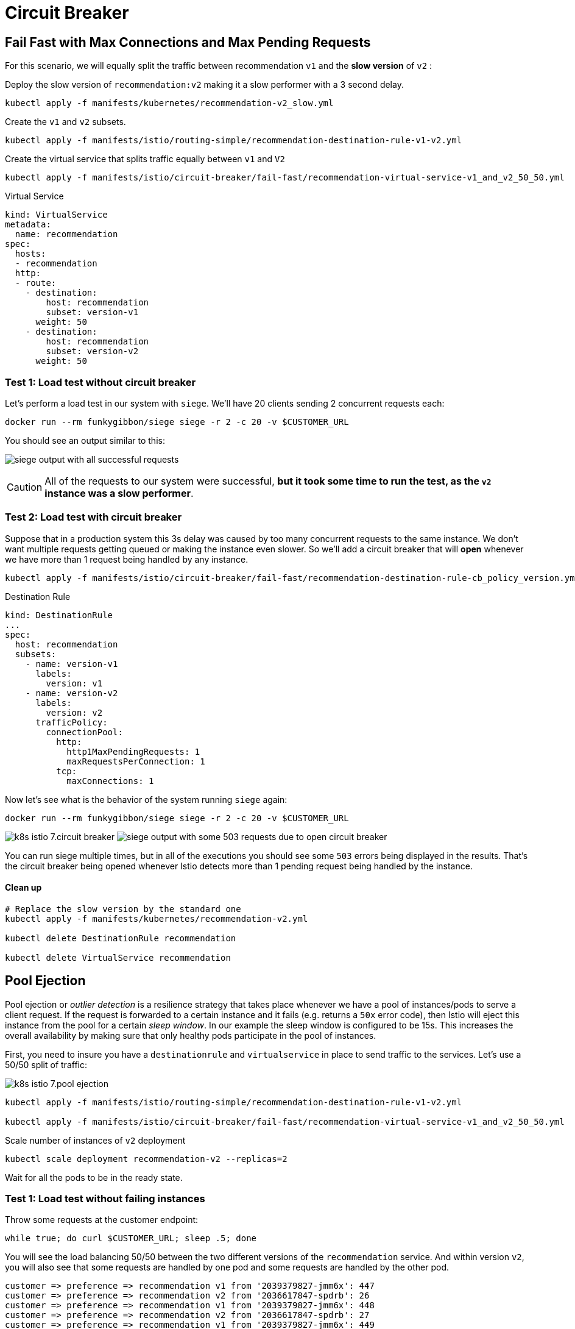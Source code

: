 = Circuit Breaker


[#failfast]
== Fail Fast with Max Connections and Max Pending Requests

For this scenario, we will equally split the traffic between recommendation ``v1`` and the *slow version* of ``v2`` :

Deploy the slow version of ``recommendation:v2`` making it a slow performer with a 3 second delay.

[source,bash]
----
kubectl apply -f manifests/kubernetes/recommendation-v2_slow.yml
----

Create the ``v1`` and ``v2`` subsets.

[source,bash]
----
kubectl apply -f manifests/istio/routing-simple/recommendation-destination-rule-v1-v2.yml
----

Create the virtual service that splits traffic equally between ``v1`` and ``V2``

[source,bash]
----
kubectl apply -f manifests/istio/circuit-breaker/fail-fast/recommendation-virtual-service-v1_and_v2_50_50.yml
----

.Virtual Service
[source,yaml]
----
kind: VirtualService
metadata:
  name: recommendation
spec:
  hosts:
  - recommendation
  http:
  - route:
    - destination:
        host: recommendation
        subset: version-v1
      weight: 50
    - destination:
        host: recommendation
        subset: version-v2
      weight: 50
----

[#nocircuitbreaker]
=== Test 1: Load test without circuit breaker

Let's perform a load test in our system with `siege`. We'll have 20 clients sending 2 concurrent requests each:

[source,bash]
----
docker run --rm funkygibbon/siege siege -r 2 -c 20 -v $CUSTOMER_URL
----

You should see an output similar to this:

image:siege_ok.png[siege output with all successful requests]

CAUTION: All of the requests to our system were successful, *but it took some time to run the test, as the `v2` instance was a slow performer*.

[#circuitbreaker]
=== Test 2: Load test with circuit breaker

Suppose that in a production system this 3s delay was caused by too many concurrent requests to the same instance. We don't want multiple requests getting queued or making the instance even slower. So we'll add a circuit breaker that will *open* whenever we have more than 1 request being handled by any instance.

[source,bash]
----
kubectl apply -f manifests/istio/circuit-breaker/fail-fast/recommendation-destination-rule-cb_policy_version.yml
----

.Destination Rule
[source,yaml]
----
kind: DestinationRule
...
spec:
  host: recommendation
  subsets:
    - name: version-v1
      labels:
        version: v1
    - name: version-v2
      labels:
        version: v2
      trafficPolicy:
        connectionPool:
          http:
            http1MaxPendingRequests: 1
            maxRequestsPerConnection: 1
          tcp:
            maxConnections: 1
----

Now let's see what is the behavior of the system running `siege` again:

[source,bash]
----
docker run --rm funkygibbon/siege siege -r 2 -c 20 -v $CUSTOMER_URL
----

image:k8s-istio-7.circuit-breaker.png[]
image:siege_cb_503.png[siege output with some 503 requests due to open circuit breaker]

You can run siege multiple times, but in all of the executions you should see some `503` errors being displayed in the results. That's the circuit breaker being opened whenever Istio detects more than 1 pending request being handled by the instance.

==== Clean up

[source,bash]
----
# Replace the slow version by the standard one
kubectl apply -f manifests/kubernetes/recommendation-v2.yml

kubectl delete DestinationRule recommendation

kubectl delete VirtualService recommendation
----

[#poolejection]
== Pool Ejection

Pool ejection or _outlier detection_ is a resilience strategy that takes place whenever we have a pool of instances/pods to serve a client request. If the request is forwarded to a certain instance and it fails (e.g. returns a ``50x`` error code), then Istio will eject this instance from the pool for a certain _sleep window_. In our example the sleep window is configured to be 15s. This increases the overall availability by making sure that only healthy pods participate in the pool of instances.

First, you need to insure you have a `destinationrule` and `virtualservice` in place to send traffic to the services. Let's use a 50/50 split of traffic:

image:k8s-istio-7.pool-ejection.png[]

[source,bash]
----
kubectl apply -f manifests/istio/routing-simple/recommendation-destination-rule-v1-v2.yml

kubectl apply -f manifests/istio/circuit-breaker/fail-fast/recommendation-virtual-service-v1_and_v2_50_50.yml
----

Scale number of instances of `v2` deployment

[source,bash]
----
kubectl scale deployment recommendation-v2 --replicas=2
----

Wait for all the pods to be in the ready state.

[#nofailinginstances]
=== Test 1: Load test without failing instances

Throw some requests at the customer endpoint:

[source,bash]
----
while true; do curl $CUSTOMER_URL; sleep .5; done
----

You will see the load balancing 50/50 between the two different versions of the `recommendation` service. And within version `v2`, you will also see that some requests are handled by one pod and some requests are handled by the other pod.

[source,bash]
----
customer => preference => recommendation v1 from '2039379827-jmm6x': 447
customer => preference => recommendation v2 from '2036617847-spdrb': 26
customer => preference => recommendation v1 from '2039379827-jmm6x': 448
customer => preference => recommendation v2 from '2036617847-spdrb': 27
customer => preference => recommendation v1 from '2039379827-jmm6x': 449
customer => preference => recommendation v1 from '2039379827-jmm6x': 450
customer => preference => recommendation v2 from '2036617847-spdrb': 28
customer => preference => recommendation v1 from '2039379827-jmm6x': 451
customer => preference => recommendation v1 from '2039379827-jmm6x': 452
customer => preference => recommendation v2 from '2036617847-spdrb': 29
customer => preference => recommendation v2 from '2036617847-spdrb': 30
customer => preference => recommendation v2 from '2036617847-hdjv2': 216
customer => preference => recommendation v1 from '2039379827-jmm6x': 453
customer => preference => recommendation v2 from '2036617847-spdrb': 31
customer => preference => recommendation v2 from '2036617847-hdjv2': 217
customer => preference => recommendation v2 from '2036617847-hdjv2': 218
customer => preference => recommendation v1 from '2039379827-jmm6x': 454
customer => preference => recommendation v1 from '2039379827-jmm6x': 455
customer => preference => recommendation v2 from '2036617847-hdjv2': 219
customer => preference => recommendation v2 from '2036617847-hdjv2': 220
----

[#failinginstancesnopoolejection]
=== Test 2: Load test with failing instance

Let's get the name of the pods from recommendation `v2`:

[source,bash]
----
kubectl get pods -l app=recommendation,version=v2
----

You should see something like this:

[source,bash]
----
NAME                                 READY     STATUS    RESTARTS   AGE
recommendation-v2-777598bdc4-d97p7   2/2       Running   0          2m
recommendation-v2-777598bdc4-kr7rt   2/2       Running   0          51m
----

Now we'll get into one the pods and add some erratic behavior on it. Get one of the pod names from your system and replace on the following command accordingly:

[source,bash]
----
kubectl exec -it $(kubectl get pods|grep recommendation-v2|awk '{ print $1 }'|head -1) -c recommendation -- curl 127.0.0.1:8080/misbehave

Output:  Following requests to '/' will return a 503
----

This is a special endpoint that will make our application return only ``503``s.

The error rate is 25 %. Because 1/2 of ``v2`` is in error, ``v2`` is 50% of traffic, hence 1/2 of 50% is in error which is equal to 25%.

image:k8s-istio-7.pool-ejection-2.png[]

Throw some requests at the customer endpoint:

[source,bash]
----
while true; do curl $CUSTOMER_URL; sleep .5; done
----

You'll see that whenever the pod `recommendation-v2-2036617847-spdrb` receives a request, you get a `503` error:

[source,bash]
----
customer => preference => recommendation v1 from '2039379827-jmm6x': 494
customer => preference => recommendation v1 from '2039379827-jmm6x': 495
customer => preference => recommendation v2 from '2036617847-hdjv2': 248
customer => preference => recommendation v1 from '2039379827-jmm6x': 496
customer => preference => recommendation v1 from '2039379827-jmm6x': 497
customer => 503 preference => 503 recommendation misbehavior from '2036617847-spdrb'
customer => preference => recommendation v2 from '2036617847-hdjv2': 249
customer => preference => recommendation v1 from '2039379827-jmm6x': 498
customer => 503 preference => 503 recommendation misbehavior from '2036617847-spdrb'
customer => preference => recommendation v2 from '2036617847-hdjv2': 250
customer => preference => recommendation v1 from '2039379827-jmm6x': 499
customer => preference => recommendation v1 from '2039379827-jmm6x': 500
customer => 503 preference => 503 recommendation misbehavior from '2036617847-spdrb'
customer => preference => recommendation v1 from '2039379827-jmm6x': 501
customer => preference => recommendation v2 from '2036617847-hdjv2': 251
customer => 503 preference => 503 recommendation misbehavior from '2036617847-spdrb'
----

[#failinginstancespoolejection]
=== Test 3: Load test with failing instance and with pool ejection

Now let's add the pool ejection behavior:

[source,bash]
----
kubectl apply -f manifests/istio/circuit-breaker/pool-ejection/recommendation-destination-rule-cb_policy_pool_ejection.yml
----

[source,yaml]
----
kind: DestinationRule
...
spec:
  host: recommendation
  subsets:
  ...
  - labels:
      version: v2
    name: version-v2
    trafficPolicy:
      connectionPool:
        http: {}
        tcp: {}
      loadBalancer:
        simple: RANDOM
      outlierDetection:
        baseEjectionTime: 15.000s
        consecutiveErrors: 1
        interval: 5.000s
        maxEjectionPercent: 100
----

Throw some requests at the customer endpoint:

[source,bash]
----
while true; do curl $CUSTOMER_URL; sleep .5; done
----

You will see that whenever you get a failing request with `503` from the pod `recommendation-v2-2036617847-spdrb`, it gets ejected from the pool, and it doesn't receive any more requests until the sleep window expires - which takes at least 15s.

The number of errors dropped significantly but we still have erros.

[source,bash]
----
customer => preference => recommendation v1 from '2039379827-jmm6x': 509
customer => 503 preference => 503 recommendation misbehavior from '2036617847-spdrb'
customer => preference => recommendation v1 from '2039379827-jmm6x': 510
customer => preference => recommendation v1 from '2039379827-jmm6x': 511
customer => preference => recommendation v1 from '2039379827-jmm6x': 512
customer => preference => recommendation v1 from '2039379827-jmm6x': 513
customer => preference => recommendation v1 from '2039379827-jmm6x': 514
customer => preference => recommendation v2 from '2036617847-hdjv2': 256
customer => preference => recommendation v2 from '2036617847-hdjv2': 257
customer => preference => recommendation v1 from '2039379827-jmm6x': 515
customer => preference => recommendation v2 from '2036617847-hdjv2': 258
customer => preference => recommendation v2 from '2036617847-hdjv2': 259
customer => preference => recommendation v2 from '2036617847-hdjv2': 260
customer => preference => recommendation v1 from '2039379827-jmm6x': 516
customer => preference => recommendation v1 from '2039379827-jmm6x': 517
customer => preference => recommendation v1 from '2039379827-jmm6x': 518
customer => 503 preference => 503 recommendation misbehavior from '2036617847-spdrb'
customer => preference => recommendation v1 from '2039379827-jmm6x': 519
customer => preference => recommendation v1 from '2039379827-jmm6x': 520
customer => preference => recommendation v1 from '2039379827-jmm6x': 521
customer => preference => recommendation v2 from '2036617847-hdjv2': 261
customer => preference => recommendation v2 from '2036617847-hdjv2': 262
customer => preference => recommendation v2 from '2036617847-hdjv2': 263
customer => preference => recommendation v1 from '2039379827-jmm6x': 522
customer => preference => recommendation v1 from '2039379827-jmm6x': 523
customer => preference => recommendation v2 from '2036617847-hdjv2': 264
customer => preference => recommendation v1 from '2039379827-jmm6x': 524
customer => preference => recommendation v1 from '2039379827-jmm6x': 525
customer => preference => recommendation v1 from '2039379827-jmm6x': 526
customer => preference => recommendation v1 from '2039379827-jmm6x': 527
customer => preference => recommendation v2 from '2036617847-hdjv2': 265
customer => preference => recommendation v2 from '2036617847-hdjv2': 266
customer => preference => recommendation v1 from '2039379827-jmm6x': 528
customer => preference => recommendation v2 from '2036617847-hdjv2': 267
customer => preference => recommendation v2 from '2036617847-hdjv2': 268
customer => preference => recommendation v2 from '2036617847-hdjv2': 269
customer => 503 preference => 503 recommendation misbehavior from '2036617847-spdrb'
customer => preference => recommendation v1 from '2039379827-jmm6x': 529
customer => preference => recommendation v2 from '2036617847-hdjv2': 270
----

[#circuitbreakerandpoolejection]
== Test 4: Ultimate resilience with retries, circuit breaker, and pool ejection

Even with pool ejection your application doesn't _look_ that resilient. That's probably because we're still letting some errors to be propagated to our clients. But we can improve this. If we have enough instances and/or versions of a specific service running into our system, we can combine multiple Istio capabilities to achieve the ultimate backend resilience:

- *Circuit Breaker* to avoid multiple concurrent requests to an instance;

- *Pool Ejection* to remove failing instances from the pool of responding instances;

- *Retries* to forward the request to another instance just in case we get an open circuit breaker and/or pool ejection;

By simply adding a *retry* configuration to our current `virtualservice`, we'll be able to get rid completely of our ``503``s requests. This means that whenever we receive a failed request from an ejected instance, Istio will forward the request to another supposably healthy instance.

image:k8s-istio-7.pool-ejection-retry.png[]

[source,bash]
----
kubectl apply -f manifests/istio/fault-injection/retry/recommendation-virtual-service-v2_retry.yml
----

[source,yaml]
----
kind: VirtualService
...
spec:
  hosts:
  - recommendation
  http:
  - retries:
      attempts: 3
      perTryTimeout: 4.000s
    route:
    - destination:
        host: recommendation
        subset: version-v1
      weight: 50
    - destination:
        host: recommendation
        subset: version-v2
      weight: 50
----

Throw some requests at the customer endpoint:

[source,bash]
----
while true; do curl $CUSTOMER_URL; sleep .5; done
----

You won't receive `503`s anymore. But the requests from recommendation `v2` are still taking more time to get a response:

[source,bash]
----
customer => preference => recommendation v1 from '2039379827-jmm6x': 538
customer => preference => recommendation v1 from '2039379827-jmm6x': 539
customer => preference => recommendation v1 from '2039379827-jmm6x': 540
customer => preference => recommendation v2 from '2036617847-hdjv2': 281
customer => preference => recommendation v1 from '2039379827-jmm6x': 541
customer => preference => recommendation v2 from '2036617847-hdjv2': 282
customer => preference => recommendation v1 from '2039379827-jmm6x': 542
customer => preference => recommendation v1 from '2039379827-jmm6x': 543
customer => preference => recommendation v1 from '2039379827-jmm6x': 544
customer => preference => recommendation v2 from '2036617847-hdjv2': 283
customer => preference => recommendation v2 from '2036617847-hdjv2': 284
customer => preference => recommendation v1 from '2039379827-jmm6x': 545
customer => preference => recommendation v1 from '2039379827-jmm6x': 546
customer => preference => recommendation v1 from '2039379827-jmm6x': 547
customer => preference => recommendation v2 from '2036617847-hdjv2': 285
customer => preference => recommendation v2 from '2036617847-hdjv2': 286
customer => preference => recommendation v1 from '2039379827-jmm6x': 548
customer => preference => recommendation v2 from '2036617847-hdjv2': 287
customer => preference => recommendation v2 from '2036617847-hdjv2': 288
customer => preference => recommendation v1 from '2039379827-jmm6x': 549
customer => preference => recommendation v2 from '2036617847-hdjv2': 289
customer => preference => recommendation v2 from '2036617847-hdjv2': 290
customer => preference => recommendation v2 from '2036617847-hdjv2': 291
customer => preference => recommendation v2 from '2036617847-hdjv2': 292
customer => preference => recommendation v1 from '2039379827-jmm6x': 550
customer => preference => recommendation v1 from '2039379827-jmm6x': 551
customer => preference => recommendation v1 from '2039379827-jmm6x': 552
customer => preference => recommendation v1 from '2039379827-jmm6x': 553
customer => preference => recommendation v2 from '2036617847-hdjv2': 293
customer => preference => recommendation v2 from '2036617847-hdjv2': 294
customer => preference => recommendation v1 from '2039379827-jmm6x': 554
----

Our misbehaving pod `recommendation-v2-2036617847-spdrb` never shows up in the console, thanks to pool ejection and retry.

=== Clean up

[source,bash]
----
kubectl scale deployment recommendation-v2 --replicas=1
kubectl delete pod -l app=recommendation,version=v2

kubectl delete virtualservice recommendation
kubectl delete destinationrule recommendation
----
